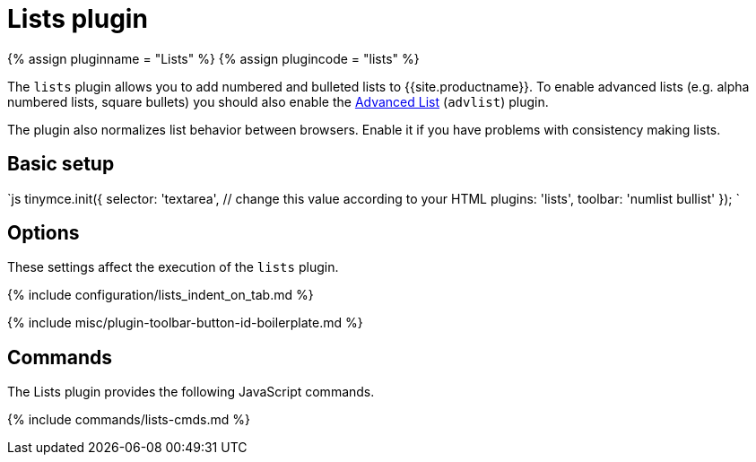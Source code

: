 = Lists plugin
:description: Normalizes list behavior between browsers.
:keywords: list lists browser normalize
:title_nav: Lists

{% assign pluginname = "Lists" %}
{% assign plugincode = "lists" %}

The `lists` plugin allows you to add numbered and bulleted lists to {{site.productname}}. To enable advanced lists (e.g. alpha numbered lists, square bullets) you should also enable the link:../advlist/[Advanced List] (`advlist`) plugin.

The plugin also normalizes list behavior between browsers. Enable it if you have problems with consistency making lists.

== Basic setup

`js
tinymce.init({
  selector: 'textarea',  // change this value according to your HTML
  plugins: 'lists',
  toolbar: 'numlist bullist'
});
`

== Options

These settings affect the execution of the `lists` plugin.

{% include configuration/lists_indent_on_tab.md %}

{% include misc/plugin-toolbar-button-id-boilerplate.md %}

== Commands

The Lists plugin provides the following JavaScript commands.

{% include commands/lists-cmds.md %}
